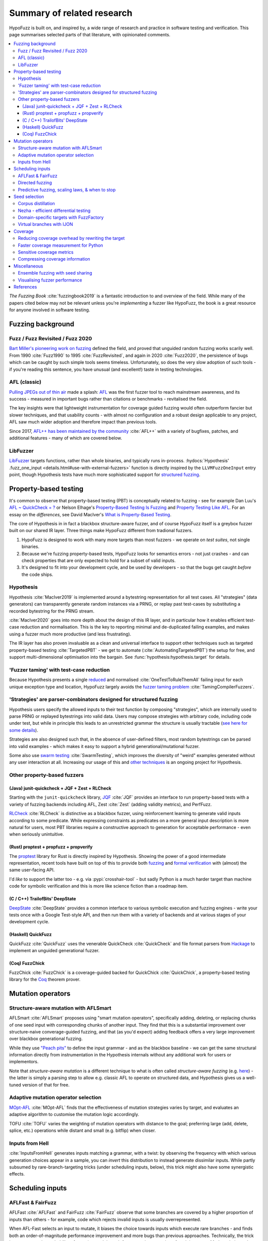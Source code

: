 Summary of related research
===========================

HypoFuzz is built on, and inspired by, a wide range of research and practice
in software testing and verification.  This page summarises selected parts
of that literature, with opinionated comments.

.. contents::
    :local:


*The Fuzzing Book* :cite:`fuzzingbook2019` is a fantastic introduction to
and overview of the field.  While many of the papers cited below may not be
relevant unless you're *implementing* a fuzzer like HypoFuzz, the book is
a great resource for anyone involved in software testing.


Fuzzing background
------------------

Fuzz / Fuzz Revisited / Fuzz 2020
~~~~~~~~~~~~~~~~~~~~~~~~~~~~~~~~~

`Bart Miller's pioneering work on fuzzing <http://pages.cs.wisc.edu/-bart/fuzz/>`__
defined the field, and proved that unguided random fuzzing works scarily well.
From 1990 :cite:`Fuzz1990` to 1995 :cite:`FuzzRevisited`, and again in 2020 :cite:`Fuzz2020`,
the persistence of bugs which can be caught by such simple tools seems timeless.
Unfortunately, so does the very slow adoption of such tools - if you're reading
this sentence, you have unusual (and excellent!) taste in testing technologies.


AFL (classic)
~~~~~~~~~~~~~

`Pulling JPEGs out of thin air
<https://lcamtuf.blogspot.com/2014/11/pulling-jpegs-out-of-thin-air.html>`__ made
a splash: `AFL <https://lcamtuf.coredump.cx/afl/>`__ was the first fuzzer tool
to reach mainstream awareness, and its success - measured in important bugs rather
than citations or benchmarks - revitalised the field.

The key insights were that lightweight instrumentation for coverage guided fuzzing
would often outperform fancier but slower techniques, and that usability counts -
with almost no configuration and a robust design applicable to any project,
AFL saw much wider adoption and therefore impact than previous tools.

Since 2017, `AFL++ has been maintained by the community <https://aflplus.plus/>`__
:cite:`AFL++` with a variety of bugfixes, patches, and additional features - many of
which are covered below.


LibFuzzer
~~~~~~~~~

`LibFuzzer <https://llvm.org/docs/LibFuzzer.html>`__ targets functions, rather than
whole binaries, and typically runs in-process.
:hydocs:`Hypothesis' .fuzz_one_input <details.html#use-with-external-fuzzers>`
function is directly inspired by the ``LLVMFuzzOneInput`` entry point, though
Hypothesis tests have much more sophisticated support for `structured fuzzing
<https://github.com/google/fuzzing/blob/master/docs/structure-aware-fuzzing.md>`__.



Property-based testing
----------------------

It's common to observe that property-based testing (PBT) is conceptually
related to fuzzing - see for example Dan Luu's `AFL ~ QuickCheck = ?
<https://danluu.com/testing/>`__ or Nelson Elhage's `Property-Based Testing Is Fuzzing
<https://blog.nelhage.com/post/property-testing-is-fuzzing/>`__ and
`Property Testing Like AFL <https://blog.nelhage.com/post/property-testing-like-afl/>`__.
For an essay on the *differences*, see David MacIver's `What is Property-Based Testing
<https://hypothesis.works/articles/what-is-property-based-testing/>`__.

The core of Hypothesis in in fact a blackbox structure-aware fuzzer,
and of course HypoFuzz itself is a greybox fuzzer built on our shared
IR layer.  Three things make HypoFuzz different from tradional fuzzers.

1. HypoFuzz is designed to work with many more targets than most fuzzers -
   we operate on *test suites*, not single binaries.
2. Because we're fuzzing property-based tests, HypoFuzz looks for semantics
   errors - not just crashes - and can check properties that are only expected
   to hold for a subset of valid inputs.
3. It's designed to fit into your development cycle, and be used by developers -
   so that the bugs get caught *before* the code ships.

Hypothesis
~~~~~~~~~~

Hypothesis :cite:`MacIver2019` is implemented around a bytestring representation for all
test cases.  All "strategies" (data generators) can transparently
generate random instances via a PRNG, or replay past test-cases by
substituting a recorded bytestring for the PRNG stream.

:cite:`MacIver2020` goes into more depth about the design of this IR layer,
and in particular how it enables efficient test-case reduction and normalisation.
This is the key to reporting minimal and de-duplicated failing examples, and
makes using a fuzzer much more productive (and less frustrating).

The IR layer has also proven invaluable as a clean and universal interface
to support other techniques such as targeted property-based testing
:cite:`TargetedPBT` - we get to automate (:cite:`AutomatingTargetedPBT`)
the setup for free, and support multi-dimensional optimisation into the
bargain.  See :func:`hypothesis:hypothesis.target` for details.


'Fuzzer taming' with test-case reduction
~~~~~~~~~~~~~~~~~~~~~~~~~~~~~~~~~~~~~~~~

Because Hypothesis presents a single `reduced
<https://blog.trailofbits.com/2019/11/11/test-case-reduction/>`__ and normalised
:cite:`OneTestToRuleThemAll` failing input for each unique exception type and location,
HypoFuzz largely avoids the `fuzzer taming problem <https://blog.regehr.org/archives/925>`__
:cite:`TamingCompilerFuzzers`.


'Strategies' are parser-combinators designed for structured fuzzing
~~~~~~~~~~~~~~~~~~~~~~~~~~~~~~~~~~~~~~~~~~~~~~~~~~~~~~~~~~~~~~~~~~~

Hypothesis users specify the allowed inputs to their test function by composing
"strategies", which are internally used to parse PRNG or replayed bytestrings
into valid data.  Users may compose strategies with arbitrary code, including code
under test, but while in principle this leads to an unrestricted grammar the
structure is usually tractable (`see here for some details
<https://github.com/HypothesisWorks/hypothesis/blob/master/guides/strategies-that-shrink.rst>`__).

Strategies are also designed such that, in the absence of user-defined filters,
most random bytestrings can be parsed into valid examples - which makes it easy
to support a hybrid generational/mutational fuzzer.

Some also use `swarm testing <https://blog.regehr.org/archives/591>`__
:cite:`SwarmTesting`, which improves the diversity of "weird" examples generated
without any user interaction at all.  Increasing our usage of this and
`other techniques <https://blog.regehr.org/archives/1700>`__ is an ongoing
project for Hypothesis.


Other property-based fuzzers
~~~~~~~~~~~~~~~~~~~~~~~~~~~~

(Java) junit-quickcheck + JQF + Zest + RLCheck
++++++++++++++++++++++++++++++++++++++++++++++

Starting with the ``junit-quickcheck`` library, `JQF <https://github.com/rohanpadhye/JQF>`__
:cite:`JQF` provides an interface to run property-based tests with a variety of fuzzing
backends including AFL, Zest :cite:`Zest` (adding validity metrics), and PerfFuzz.

`RLCheck <https://github.com/sameerreddy13/rlcheck>`__ :cite:`RLCheck` is distinctive
as a blackbox fuzzer, using reinforcement learning to generate valid inputs according
to some predicate.  While expressing constraints as predicates on a more general
input description is more natural for users, most PBT libraries require a constructive
approach to generation for acceptable performance - even when seriously unintuitive.


(Rust) proptest + propfuzz + propverify
+++++++++++++++++++++++++++++++++++++++

The `proptest <https://github.com/AltSysrq/proptest/>`__ library for Rust is directly
inspired by Hypothesis.  Showing the power of a good intermediate representation,
recent tools have built on top of this to provide both `fuzzing
<https://github.com/facebookincubator/propfuzz>`__ and `formal verification
<https://github.com/project-oak/rust-verification-tools>`__ with (almost) the same
user-facing API.

I'd *like* to support the latter too - e.g. via :pypi:`crosshair-tool` - but sadly
Python is a much harder target than machine code for symbolic verification and this
is more like science fiction than a roadmap item.


(C / C++) TrailofBits' DeepState
++++++++++++++++++++++++++++++++

`DeepState <https://github.com/trailofbits/deepstate>`__ :cite:`DeepState` provides
a common interface to various symbolic execution and fuzzing engines - write your
tests once with a Google Test-style API, and then run them with a variety of backends
and at various stages of your development cycle.


(Haskell) QuickFuzz
+++++++++++++++++++

QuickFuzz :cite:`QuickFuzz` uses the venerable QuickCheck :cite:`QuickCheck` and
file format parsers from `Hackage <https://hackage.haskell.org/>`__ to implement
an unguided generational fuzzer.


(Coq) FuzzChick
+++++++++++++++

FuzzChick :cite:`FuzzChick` is a coverage-guided backed for QuickChick :cite:`QuickChick`,
a property-based testing library for the `Coq <https://en.wikipedia.org/wiki/Coq>`__
theorem prover.


Mutation operators
------------------

Structure-aware mutation with AFLSmart
~~~~~~~~~~~~~~~~~~~~~~~~~~~~~~~~~~~~~~

AFLSmart :cite:`AFLSmart` proposes using "smart mutation operators", specifically
adding, deleting, or replacing chunks of one seed input with corresponding chunks
of another input.  They find that this is a substantial improvement over
structure-naive converage-guided fuzzing, and that (as you'd expect) adding
feedback offers a very large improvement over blackbox generational fuzzing.

While they use `"Peach pits" <https://www.peach.tech/products/peach-fuzzer/peach-pits/>`__
to define the input grammar - and as the blackbox baseline - we can get the same
structural information directly from instrumentation in the Hypothesis internals
without any additional work for users or implementors.

Note that *structure-aware mutation* is a different technique to what is often
called *structure-aware fuzzing* (e.g. `here
<https://github.com/google/fuzzing/blob/master/docs/structure-aware-fuzzing.md>`__)
- the latter is simply a parsing step to allow e.g. classic AFL to operate on
structured data, and Hypothesis gives us a well-tuned version of that for free.


Adaptive mutation operator selection
~~~~~~~~~~~~~~~~~~~~~~~~~~~~~~~~~~~~

`MOpt-AFL <https://github.com/puppet-meteor/MOpt-AFL>`__ :cite:`MOpt-AFL` finds that
the effectiveness of mutation strategies varies by target, and evaluates an adaptive
algorithm to customise the mutation logic accordingly.

TOFU :cite:`TOFU` varies the weighting of mutation operators with distance to the
goal; preferring large (add, delete, splice, etc.) operations while distant and small
(e.g. bitflip) when closer.


Inputs from Hell
~~~~~~~~~~~~~~~~

:cite:`InputsFromHell` generates inputs matching a grammar, with a twist: by observing
the frequency with which various generation choices appear in a sample, you can
*invert* this distribution to instead generate dissimilar inputs.  While partly
subsumed by rare-branch-targeting tricks (under scheduling inputs, below), this trick
might also have some synergistic effects.



Scheduling inputs
-----------------

AFLFast & FairFuzz
~~~~~~~~~~~~~~~~~~

AFLFast :cite:`AFLFast` and FairFuzz :cite:`FairFuzz` observe that some branches
are covered by a higher proportion of inputs than others - for example, code which
rejects invalid inputs is usually overrepresented.

When AFL-Fast selects an input to mutate, it biases the choice towards inputs which
execute rare branches - and finds both an order-of-magnitude performance improvement
and more bugs than previous approaches.  Technically, the trick is to represent
the probability of covering each branch from a random mutation of each input as a
Markov chain, and then using the inverse of the stationary distribution as our
choice weights.

FairFuzz shares the goal of increasing coverage of rare branches, but does so by
detecting regions of the input which may be required to do so and disabling
mutations of those regions.  Their evaluation finds that this noticeably improves
coverage on code with deeply nested conditionals, against a baseline which includes
an early version of AFL-Fast (``-explore`` schedule added in 2.33, evaulation uses
2.40, ``-fast`` schedule seems to be best).


Directed fuzzing
~~~~~~~~~~~~~~~~

A `directed fuzzer <https://github.com/strongcourage/awesome-directed-fuzzing>`__,
such as `AFL-go <https://github.com/aflgo/aflgo>`__ :cite:`AFLgo`, prioritizes inputs
which are 'closer' to a target location.  This can be used to focus on recently-changed
code paths, areas flagged as bug-prone by static analysis, functions seen in logged
errors to reproduce a crash, etc.
TOFU :cite:`TOFU` also exploits input structure, and claims that this is substantially
responsible for it's -40% improvement over AFL-go.
:cite:`wang2020sok` survey the state-of-the-art in directed greybox fuzzing as of  mid-2020.

HypoFuzz could get the control-flow graph from coverage.py, which tracks possible arcs
in order to report un-covered branches, so the implementation is straightforward.
The tradeoff between simplicity and power-requiring-configuration is less obvious;
I'm inclined to initially stick to zero-config direction towards recent patches and/or
lines flagged by e.g. :pypi:`flake8`; though the balance between directed and general
exploration might take some tuning.


Predictive fuzzing, scaling laws, & when to stop
~~~~~~~~~~~~~~~~~~~~~~~~~~~~~~~~~~~~~~~~~~~~~~~~

`Dr. Marcel Böhme <https://mboehme.github.io/>`__ has done groundbreaking work
characterising the behaviour of fuzzers (as well as co-creating AFLfast, AFLsmart,
and AFLgo!), in order to understand the assurances that fuzzing can provide and
quantify the residual risk :cite:`AssuranceInTestingRoadmap`.

`Pythia <https://github.com/mboehme/pythia>`__ :cite:`STADS` adds statistical predictions
to AFL, including bounds on the probability of finding a bug, estimated progress towards
maximal coverage, and a difficulty metric.  These metrics are obviously of interest
to users, and can also be used to schedule those targets with the highest expected
value - maximising the overall rate of progress.

Applying this scheduling insight to seeds rather than targets yields `Entropic (preprint)
<https://mboehme.github.io/paper/FSE20.Entropy.pdf>`__, which prioritizes those seeds
which maximise the rate of discovery of new information about the behaviour of the
fuzzed program.  This shows `substantial improvement over baseline LibFuzzer
<https://www.fuzzbench.com/reports/2020-05-24/index.html>`__, and is now heavily used
by `OSS-Fuzz <https://google.github.io/oss-fuzz/>`__.

Finally, :cite:`ExponentialCost` describes empirical scaling laws for fuzzers -
spending more CPU time finds a given set of bugs or coverage proportionally faster,
but finding *new* or *additional* bugs or coverage requires exponentially more
computation.  This means that spending a little effort on very many targets is
often worthwhile, but simply throwing more compute at a given target is eventually
of limited value.  On the other hand, improving the fuzzer or diversifing its
behaviour is correspondingly very valuable for well-fuzzed targets!



Seed selection
--------------

Corpus distillation
~~~~~~~~~~~~~~~~~~~

Corpus distillation refers to the technique of selecting an appropriately minimal
subset of a large initial corpus which covers the same set of branches in the code
under test (``afl-cmin``, if you've used that).  While traditionally defined only
for coverage, this is trivially extensible to other metrics - just ensure that there
are no discarded inputs which would be kept if freshly discovered by the fuzzer.

:cite:`Moonlight` evaluates a variety of approaches to designing input corpora,
given a typically much larger initial corpus (which might be `scraped from the internet
<https://security.googleblog.com/2011/08/fuzzing-at-scale.html>`__ or created with
a generative fuzzer), and finds that minimising both the number of inputs in the
seed pool and their cumulative size improves fuzzer performance - and that no
single approach dominates the others.

Reducing (:cite:`DeltaDebugging` or ``afl-tmin``) and normalising
(:cite:`OneTestToRuleThemAll`) failing test-cases is a well-known as technique
to assist in debugging, and supported - often called *shrinking* - by all good
property-based testing tools.  HypoFuzz uses Hypothesis' world-class test case
reduction to calculate the minimal example for each feature of interest - covered
branch, high score from :func:`hypothesis:hypothesis.target`, etc. - and uses
this as a basis for further fuzzing as well as reporting failing examples.

I am unaware of previous work which uses this approach or evaluates it in
comparison to less-intensive distillation.  I expect that it works very well
if-and-only-if combined with generative and structure-aware fuzzing, to allow
for exploitation of the covering structure without unduely standardising
unrelated parts of the input, and characterising this is one of my ongoing
research projects.


Nezha - efficient differential testing
~~~~~~~~~~~~~~~~~~~~~~~~~~~~~~~~~~~~~~

`Nezha <https://github.com/nezha-dt/nezha>`__ :cite:`Nezha` provides efficient
differential testing, by taking the product of the coverage for each input fed
to multiple targets.

While the original AFL docs observed that a distilled corpus from one e.g. jpeg
library would often trigger bugs in another, as branches to handle edge cases select
for edge-case inputs which may be mishandled by the other, using joint instead of
independent coverage has similar advantages to that of ensemble fuzzing.

This is relatively easy to implement using :pypi:`coverage` dynamic contexts and
a context manager or decorator API *within a given process*; while I'd also like
to support differential coverage between Python versions or operating systems
that will require some deeper changes to HypoFuzz's execution model.


Domain-specific targets with FuzzFactory
~~~~~~~~~~~~~~~~~~~~~~~~~~~~~~~~~~~~~~~~

`FuzzFactory <https://github.com/rohanpadhye/FuzzFactory>`__ :cite:`FuzzFactory`
observes that coverage may not be the only metric of interest, and extends the feedback
mechanism in AFL to support user-specified labels.

This essentially brings targeted property-based testing (above) to fuzzing workflows,
and provides prior art (outside Hypothesis' implementation) of the multi-objective
approach - finding that this is often much more effective than optimising component
metrics independently.


Virtual branches with IJON
~~~~~~~~~~~~~~~~~~~~~~~~~~

`IJON <https://github.com/RUB-SysSec/ijon>`__ :cite:`IJON` adds custom feedback to
AFL.  The ``IJON_SET`` macro adds a 'virtual branch' based on the value passed, so
that at least one input exhibiting whatever custom behaviour will be retained in
the seed pool (HypoFuzz implements this with the :func:`hypothesis:hypothesis.event`
function).  The ``IJON_MAX`` macro is equivalent to :func:`hypothesis:hypothesis.target`,
similar to FuzzFactory above.

IJON is particularly notable for winning 29 out of 32 *Super Mario Bros* levels,
a feat more typical of dedicated reinforcement learning systems, as well as
fuzzing a Trusted Platform Module, complex format parsers, mazes, and a hash map.



Coverage
--------

Reducing coverage overhead by rewriting the target
~~~~~~~~~~~~~~~~~~~~~~~~~~~~~~~~~~~~~~~~~~~~~~~~~~

Full-speed fuzzing :cite:`FullSpeedFuzzing` reduces the performance overhead of
coverage measurement by rewriting the target - because most executions do not find
new coverage, this allows you to instrument a very small proportion of executions.

While offering very impressive speedups, this doesn't support differential metrics
or non-coverage metrics, and the rewriting trick would be rather difficult - though
not impossible - in Python.  Augumenting PyPy's tracing JIT to report coverage
information would probably be more fruitful, and also very fast given the repeated
execution pattern of fuzzing.


Faster coverage measurement for Python
~~~~~~~~~~~~~~~~~~~~~~~~~~~~~~~~~~~~~~

:pypi:`coverage` typically slows instrumented programs by a factor of several times,
typically ranging from 2-5x but with as much as 70x known on some workloads.
There have been several proposals to improve this - e.g. `Python Coverage could be fast
<https://www.drmaciver.com/2017/09/python-coverage-could-be-fast/>`__ - and relatively
small grants could make a very large impact.

Abandoning most of the features in :pypi:`coverage` (reporting, analysis of untaken
branches, aggregation across interpreters, etc.) to focus solely on the branch-reporting
logic used by a fuzzer `can also offer substantial speedups
<https://dustri.org/b/fuzzing-python-in-python-and-doing-it-fast.html>`__.


Sensitive coverage metrics
~~~~~~~~~~~~~~~~~~~~~~~~~~

*Be Sensitive and Collaborative: Analyzing Impact of Coverage Metrics in Greybox Fuzzing*
:cite:`SensitiveAndCollaborative` compares a range of coverage metrics - from branch
coverage, to n-gram-coverage (chains of branches, when standard branch coverage is 2-gram),
full path coverage, and several others.  Due to resource limits - time, memory, compute -
no metric dominates all others, suggesting that adapting the metric per-target might
be helpful.


Compressing coverage information
~~~~~~~~~~~~~~~~~~~~~~~~~~~~~~~~

Ankou :cite:`Ankou` measures coverage of the *number of times* each branch was executed,
i.e. order-insensitive path coverage, rather than the more typical *boolean* was each
branch executed (1 or more times).  To manage the very large number of covering inputs,
they use a dynamic distance-based metric to retain only dissimilar inputs rather than
all covering inputs.



Miscellaneous
-------------

Ensemble fuzzing with seed sharing
~~~~~~~~~~~~~~~~~~~~~~~~~~~~~~~~~~

EnFuzz :cite:`EnFuzz` demonstrates that combining diverse fuzzers both improves their
joint performance (given equal resources), and makes the performance much more robust.
The argument that this works by allowing specialised fuzzers to build on each other's
work, including iteratively, is compelling.

It's less clear how to leverage this for HypoFuzz, since there aren't many other
fuzzers targeting Hypothesis tests.  You could use :pypi:`python-afl`,
:pypi:`pythonfuzz`, or `python-hfuzz <https://github.com/thebabush/python-hfuzz>`__
on Hypothesis' :hydocs:`.fuzz_one_input <details.html#use-with-external-fuzzers>` hook
if you were careful enough about the database location; I intend to evaluate this
approach but don't expect an advantage from adding structure-naive fuzzers.

I think the general lesson is more like that of swarm testing: diversity is the
key to effective fuzzing.  Knowing that in advance though, we can build our single
fuzzer to execute a mixture of the relevant behaviours with the desired distribution,
and even make that distribution adaptive with respect to each target.

At the science-fiction end of things, it *might* be possible to interoperate with
:pypi:`crosshair-tool` - a SMT-solver based whitebox fuzzer for Python - and
parse a restricted set of Python objects back into the IR which would generate
them from a given Hypothesis strategy.  That's nowhere near the roadmap, though.


Visualising fuzzer performance
~~~~~~~~~~~~~~~~~~~~~~~~~~~~~~

HypoFuzz does not offer many configuration options, but users are effectively
co-developers of the fuzzer because they provide the system under test, the
test function, and the strategies which define possible inputs.  Providing
clear and detailed - but not overwhelming - information about what the fuzzer
is doing can therefore support a wider feedback loop of improvement to the tests
and ultimately better bug-detection.

Brandon Falk's `some fuzzing thoughts
<https://gamozolabs.github.io/2020/08/11/some_fuzzing_thoughts.html>`__ points
out that a log-x-axis is almost always the right way to view fuzzer progress
graphs, especially considering the well-known exponential scaling curve
:cite:`ExponentialCost`.

Cornelius Aschermann's `on measuring and visualising fuzzer performance
<https://hexgolems.com/2020/08/on-measuring-and-visualizing-fuzzer-performance/>`__
suggests a range of other helpful visualisations, including the proportion of
inputs from various generation or mutation strategies which cover each known
branch.

*Evaluating Fuzz Testing* :cite:`EvaluatingFuzzTesting` investigates serious
problems in previous evaluations, and provides the now-canonical guidelines
for evaluating fuzzers.  Essential reading if you wish to publish an evaluation,
or simply decide whether some tweak was actually helpful without getting the
sign of the relationship wrong due to random noise.



References
----------

*While not all the referenced papers are open access, they
do all have freely accessible PDFs.  Enjoy!*

.. bibliography:: literature.bib
